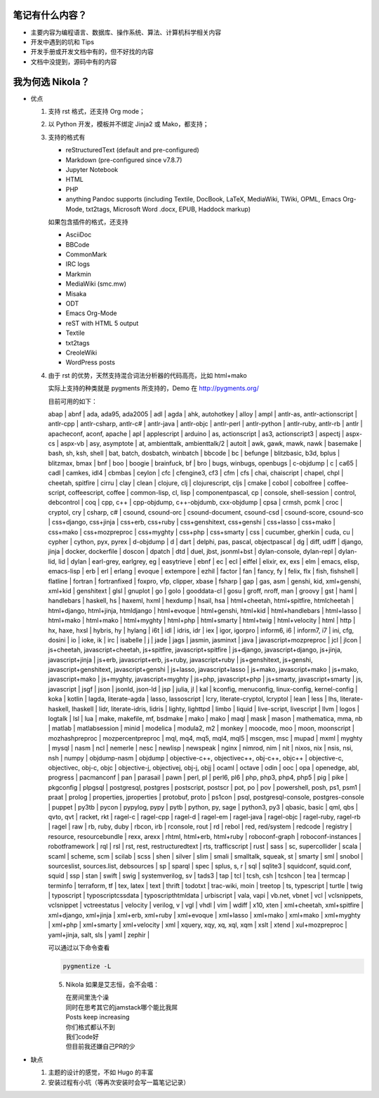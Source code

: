 .. title: 琅環笔记
.. slug: lang-huan-notes
.. date: 2023-11-25 07:18:29 UTC+08:00
.. tags: nikola
.. category: Notes
.. link: 
.. description: 琅環笔记的内容范围 
.. type: text

   

笔记有什么内容？
====================

- 主要内容为编程语言、数据库、操作系统、算法、计算机科学相关内容
- 开发中遇到的坑和 Tips
- 开发手册或开发文档中有的，但不好找的内容
- 文档中没提到，源码中有的内容
  
   
我为何选 Nikola？
====================

- 优点

  1. 支持 rst 格式，还支持 Org mode；
  2. 以 Python 开发，模板并不绑定 Jinja2 或 Mako，都支持；
  3. 支持的格式有
   
     - reStructuredText (default and pre-configured)
     - Markdown (pre-configured since v7.8.7)
     - Jupyter Notebook
     - HTML
     - PHP
     - anything Pandoc supports (including Textile, DocBook, LaTeX, MediaWiki, TWiki, OPML, Emacs Org-Mode, txt2tags, Microsoft Word .docx, EPUB, Haddock markup)

     如果包含插件的格式，还支持

     - AsciiDoc
     - BBCode
     - CommonMark
     - IRC logs
     - Markmin
     - MediaWiki (smc.mw)
     - Misaka
     - ODT
     - Emacs Org-Mode
     - reST with HTML 5 output
     - Textile
     - txt2tags
     - CreoleWiki
     - WordPress posts

  4. 由于 rst 的优势，天然支持混合词法分析器的代码高亮，比如 html+mako

     实际上支持的种类就是 pygments 所支持的，Demo 在 http://pygments.org/

     目前可用的如下：

     abap | abnf | ada, ada95, ada2005 | adl | agda | ahk, autohotkey | alloy | ampl | antlr-as, antlr-actionscript | antlr-cpp | antlr-csharp, antlr-c# | antlr-java | antlr-objc | antlr-perl | antlr-python | antlr-ruby, antlr-rb | antlr | apacheconf, aconf, apache | apl | applescript | arduino | as, actionscript | as3, actionscript3 | aspectj | aspx-cs | aspx-vb | asy, asymptote | at, ambienttalk, ambienttalk/2 | autoit | awk, gawk, mawk, nawk | basemake | bash, sh, ksh, shell | bat, batch, dosbatch, winbatch | bbcode | bc | befunge | blitzbasic, b3d, bplus | blitzmax, bmax | bnf | boo | boogie | brainfuck, bf | bro | bugs, winbugs, openbugs | c-objdump | c | ca65 | cadl | camkes, idl4 | cbmbas | ceylon | cfc | cfengine3, cf3 | cfm | cfs | chai, chaiscript | chapel, chpl | cheetah, spitfire | cirru | clay | clean | clojure, clj | clojurescript, cljs | cmake | cobol | cobolfree | coffee-script, coffeescript, coffee | common-lisp, cl, lisp | componentpascal, cp | console, shell-session | control, debcontrol | coq | cpp, c++ | cpp-objdump, c++-objdumb, cxx-objdump | cpsa | crmsh, pcmk | croc | cryptol, cry | csharp, c# | csound, csound-orc | csound-document, csound-csd | csound-score, csound-sco | css+django, css+jinja | css+erb, css+ruby | css+genshitext, css+genshi | css+lasso | css+mako | css+mako | css+mozpreproc | css+myghty | css+php | css+smarty | css | cucumber, gherkin | cuda, cu | cypher | cython, pyx, pyrex | d-objdump | d | dart | delphi, pas, pascal, objectpascal | dg | diff, udiff | django, jinja | docker, dockerfile | doscon | dpatch | dtd | duel, jbst, jsonml+bst | dylan-console, dylan-repl | dylan-lid, lid | dylan | earl-grey, earlgrey, eg | easytrieve | ebnf | ec | ecl | eiffel | elixir, ex, exs | elm | emacs, elisp, emacs-lisp | erb | erl | erlang | evoque | extempore | ezhil | factor | fan | fancy, fy | felix, flx | fish, fishshell | flatline | fortran | fortranfixed | foxpro, vfp, clipper, xbase | fsharp | gap | gas, asm | genshi, kid, xml+genshi, xml+kid | genshitext | glsl | gnuplot | go | golo | gooddata-cl | gosu | groff, nroff, man | groovy | gst | haml | handlebars | haskell, hs | haxeml, hxml | hexdump | hsail, hsa | html+cheetah, html+spitfire, htmlcheetah | html+django, html+jinja, htmldjango | html+evoque | html+genshi, html+kid | html+handlebars | html+lasso | html+mako | html+mako | html+myghty | html+php | html+smarty | html+twig | html+velocity | html | http | hx, haxe, hxsl | hybris, hy | hylang | i6t | idl | idris, idr | iex | igor, igorpro | inform6, i6 | inform7, i7 | ini, cfg, dosini | io | ioke, ik | irc | isabelle | j | jade | jags | jasmin, jasminxt | java | javascript+mozpreproc | jcl | jlcon | js+cheetah, javascript+cheetah, js+spitfire, javascript+spitfire | js+django, javascript+django, js+jinja, javascript+jinja | js+erb, javascript+erb, js+ruby, javascript+ruby | js+genshitext, js+genshi, javascript+genshitext, javascript+genshi | js+lasso, javascript+lasso | js+mako, javascript+mako | js+mako, javascript+mako | js+myghty, javascript+myghty | js+php, javascript+php | js+smarty, javascript+smarty | js, javascript | jsgf | json | jsonld, json-ld | jsp | julia, jl | kal | kconfig, menuconfig, linux-config, kernel-config | koka | kotlin | lagda, literate-agda | lasso, lassoscript | lcry, literate-cryptol, lcryptol | lean | less | lhs, literate-haskell, lhaskell | lidr, literate-idris, lidris | lighty, lighttpd | limbo | liquid | live-script, livescript | llvm | logos | logtalk | lsl | lua | make, makefile, mf, bsdmake | mako | mako | maql | mask | mason | mathematica, mma, nb | matlab | matlabsession | minid | modelica | modula2, m2 | monkey | moocode, moo | moon, moonscript | mozhashpreproc | mozpercentpreproc | mql, mq4, mq5, mql4, mql5 | mscgen, msc | mupad | mxml | myghty | mysql | nasm | ncl | nemerle | nesc | newlisp | newspeak | nginx | nimrod, nim | nit | nixos, nix | nsis, nsi, nsh | numpy | objdump-nasm | objdump | objective-c++, objectivec++, obj-c++, objc++ | objective-c, objectivec, obj-c, objc | objective-j, objectivej, obj-j, objj | ocaml | octave | odin | ooc | opa | openedge, abl, progress | pacmanconf | pan | parasail | pawn | perl, pl | perl6, pl6 | php, php3, php4, php5 | pig | pike | pkgconfig | plpgsql | postgresql, postgres | postscript, postscr | pot, po | pov | powershell, posh, ps1, psm1 | praat | prolog | properties, jproperties | protobuf, proto | ps1con | psql, postgresql-console, postgres-console | puppet | py3tb | pycon | pypylog, pypy | pytb | python, py, sage | python3, py3 | qbasic, basic | qml, qbs | qvto, qvt | racket, rkt | ragel-c | ragel-cpp | ragel-d | ragel-em | ragel-java | ragel-objc | ragel-ruby, ragel-rb | ragel | raw | rb, ruby, duby | rbcon, irb | rconsole, rout | rd | rebol | red, red/system | redcode | registry | resource, resourcebundle | rexx, arexx | rhtml, html+erb, html+ruby | roboconf-graph | roboconf-instances | robotframework | rql | rsl | rst, rest, restructuredtext | rts, trafficscript | rust | sass | sc, supercollider | scala | scaml | scheme, scm | scilab | scss | shen | silver | slim | smali | smalltalk, squeak, st | smarty | sml | snobol | sourceslist, sources.list, debsources | sp | sparql | spec | splus, s, r | sql | sqlite3 | squidconf, squid.conf, squid | ssp | stan | swift | swig | systemverilog, sv | tads3 | tap | tcl | tcsh, csh | tcshcon | tea | termcap | terminfo | terraform, tf | tex, latex | text | thrift | todotxt | trac-wiki, moin | treetop | ts, typescript | turtle | twig | typoscript | typoscriptcssdata | typoscripthtmldata | urbiscript | vala, vapi | vb.net, vbnet | vcl | vclsnippets, vclsnippet | vctreestatus | velocity | verilog, v | vgl | vhdl | vim | wdiff | x10, xten | xml+cheetah, xml+spitfire | xml+django, xml+jinja | xml+erb, xml+ruby | xml+evoque | xml+lasso | xml+mako | xml+mako | xml+myghty | xml+php | xml+smarty | xml+velocity | xml | xquery, xqy, xq, xql, xqm | xslt | xtend | xul+mozpreproc | yaml+jinja, salt, sls | yaml | zephir |


     可以通过以下命令查看

     .. code-block :: sh

       pygmentize -L


     5. Nikola 如果是艾志恒，会不会唱：

        | 在房间里洗个澡
        | 同时在思考其它的jamstack哪个能比我屌
        | Posts keep increasing
        | 你们格式都认不到
        | 我们code好
        | 但目前我还嫌自己PR的少

     
-  缺点

   1. 主题的设计的感觉，不如 Hugo 的丰富
   2. 安装过程有小坑（等再次安装时会写一篇笔记记录）
    
.. image:: /images/nikola.jpg
    :alt: Nikola
    :width: 400px
    :height: 400px
    :class: ml-5
            

